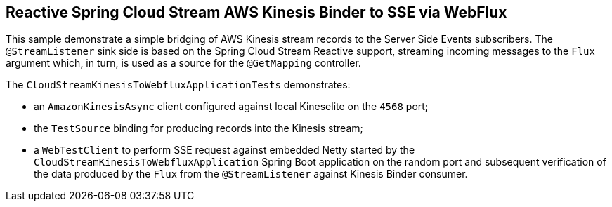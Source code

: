 == Reactive Spring Cloud Stream AWS Kinesis Binder to SSE via WebFlux

This sample demonstrate a simple bridging of AWS Kinesis stream records to the Server Side Events subscribers.
The `@StreamListener` sink side is based on the Spring Cloud Stream Reactive support, streaming incoming messages to the `Flux` argument which, in turn, is used as a source for the `@GetMapping` controller.

The `CloudStreamKinesisToWebfluxApplicationTests` demonstrates:

- an `AmazonKinesisAsync` client configured against local Kineselite on the `4568` port;
- the `TestSource` binding for producing records into the Kinesis stream;
- a `WebTestClient` to perform SSE request against embedded Netty started by the `CloudStreamKinesisToWebfluxApplication` Spring Boot application on the random port and subsequent verification of the data produced by the `Flux` from the `@StreamListener` against Kinesis Binder consumer.

